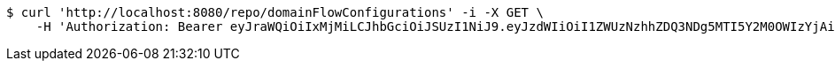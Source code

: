 [source,bash]
----
$ curl 'http://localhost:8080/repo/domainFlowConfigurations' -i -X GET \
    -H 'Authorization: Bearer eyJraWQiOiIxMjMiLCJhbGciOiJSUzI1NiJ9.eyJzdWIiOiI1ZWUzNzhhZDQ3NDg5MTI5Y2M0OWIzYjAiLCJyb2xlcyI6W10sImlzcyI6Im1tYWR1LmNvbSIsImdyb3VwcyI6W10sImF1dGhvcml0aWVzIjpbXSwiY2xpZW50X2lkIjoiMjJlNjViNzItOTIzNC00MjgxLTlkNzMtMzIzMDA4OWQ0OWE3IiwiZG9tYWluX2lkIjoiMCIsImF1ZCI6InRlc3QiLCJuYmYiOjE1OTgwODQ4MzQsInVzZXJfaWQiOiIxMTExMTExMTEiLCJzY29wZSI6ImEuZ2xvYmFsLmZsb3dfY29uZmlnLnJlYWQiLCJleHAiOjE1OTgwODQ4MzksImlhdCI6MTU5ODA4NDgzNCwianRpIjoiZjViZjc1YTYtMDRhMC00MmY3LWExZTAtNTgzZTI5Y2RlODZjIn0.NOqBQRKSki94H44xYYNw1aBMcPsumMhzw-u4FhzK3KVCO0dfBweL4U-KwUTKkMl6ziDzELqQJPXjl2BU2ueHzx5VLOyJ3JY2nh0vwLIgl4WjKjt0CrSTZ1dtMVX0c5a_grBKwtVYRiDc-Ae26lx5wWjup22bx0tO8frFyAzhOOsn5jsudIphep-oSyFvcke29ClR0jT8s9X79uoGVIiUH4yoxyYu28taqkaySR1Pjgb96Vu_bmUdn6dxer3a2MmmS5Wft04PlfjQIVpFoAG1vOG2NgBVHbafajvAXapowMjratHyJrmvVUDZNin5tiWU0N4czK73yYLgspqK2THj9g'
----